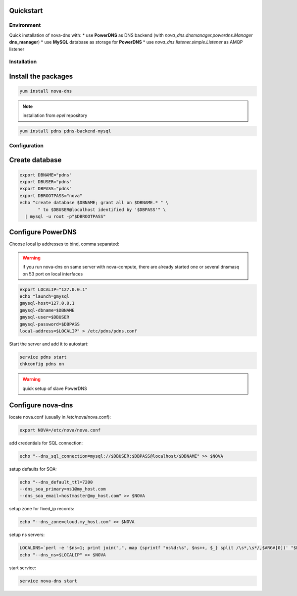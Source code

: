 Quickstart
===========================

Environment
***********

Quick installation of nova-dns with:
* use **PowerDNS** as DNS backend (with
*nova_dns.dnsmanager.powerdns.Manager* **dns_manager**) 
* use **MySQL** database as storage for **PowerDNS**
* use *nova_dns.listener.simple.Listener* as AMQP listener

Installation
************

Install the packages
====================

.. code-block:: bash

   yum install nova-dns

.. note:: installation from *epel* repository

.. code-block:: bash

   yum install pdns pdns-backend-mysql


Configuration
*************

Create database
===============

.. code-block:: bash

   export DBNAME="pdns"
   export DBUSER="pdns"
   export DBPASS="pdns"
   export DBROOTPASS="nova"
   echo "create database $DBNAME; grant all on $DBNAME.* " \
          " to $DBUSER@localhost identified by '$DBPASS'" \
     | mysql -u root -p"$DBROOTPASS"

Configure PowerDNS
==================

Choose local ip addresses to bind, comma separated:

.. warning:: if you run nova-dns on same server with nova-compute, 
   there are already started one or several dnsmasq on 53 port on local
   interfaces

.. code-block:: bash

   export LOCALIP="127.0.0.1"
   echo "launch=gmysql
   gmysql-host=127.0.0.1
   gmysql-dbname=$DBNAME
   gmysql-user=$DBUSER
   gmysql-password=$DBPASS
   local-address=$LOCALIP" > /etc/pdns/pdns.conf
   
Start the server and add it to autostart:

.. code-block:: bash

    service pdns start
    chkconfig pdns on

.. warning:: quick setup of slave PowerDNS

Configure nova-dns 
==================

locate nova.conf (usually in /etc/nova/nova.conf):

.. code-block:: bash

   export NOVA=/etc/nova/nova.conf

add credentials for SQL connection:

.. code-block:: bash

   echo "--dns_sql_connection=mysql://$DBUSER:$DBPASS@localhost/$DBNAME" >> $NOVA

setup defaults for SOA:

.. code-block:: bash

   echo "--dns_default_ttl=7200
   --dns_soa_primary=ns1@my_host.com
   --dns_soa_email=hostmaster@my_host.com" >> $NOVA

setup zone for fixed_ip records: 

.. code-block:: bash

   echo "--dns_zone=cloud.my_host.com" >> $NOVA

setup ns servers: 

.. code-block:: bash 

   LOCALDNS=`perl -e '$ns=1; print join(",", map {sprintf "ns%d:%s", $ns++, $_} split /\s*,\s*/,$ARGV[0])' "$LOCALIP"
   echo "--dns_ns=$LOCALIP" >> $NOVA 

start service: 

.. code-block:: bash

   service nova-dns start

